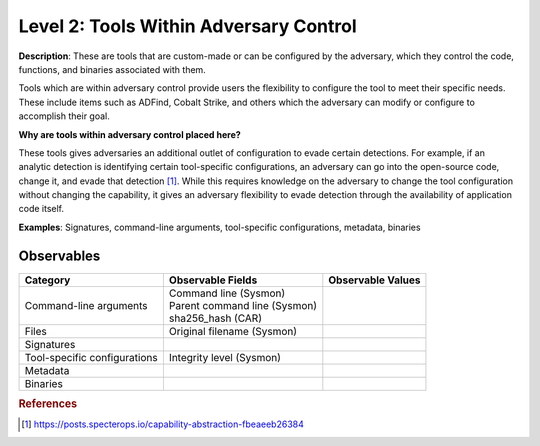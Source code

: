 .. _Tools Within Adversary Control:

---------------------------------------
Level 2: Tools Within Adversary Control
---------------------------------------

**Description**: These are tools that are custom-made or can be configured by the adversary, which they control the code, functions, and binaries associated with them.

Tools which are within adversary control provide users the flexibility to configure the tool to meet their specific needs. These include items such as 
ADFind, Cobalt Strike, and others which the adversary can modify or configure to accomplish their goal.

**Why are tools within adversary control placed here?**

These tools gives adversaries an additional outlet of configuration to evade certain detections. For example, if an analytic detection is 
identifying certain tool-specific configurations, an adversary can go into the open-source code, change it, and evade that detection [#f1]_. While this 
requires knowledge on the adversary to change the tool configuration without changing the capability, it gives an adversary flexibility to 
evade detection through the availability of application code itself.

**Examples**: Signatures, command-line arguments, tool-specific configurations, metadata, binaries

Observables
^^^^^^^^^^^
+-------------------------------+-----------------------------------+------------------------------+
| Category                      | Observable Fields                 |   Observable Values          |
+===============================+===================================+==============================+
| Command-line arguments        |  | Command line (Sysmon)          |                              |
|                               |  | Parent command line (Sysmon)   |                              |
|                               |  | sha256_hash (CAR)              |                              |
+-------------------------------+-----------------------------------+------------------------------+
| Files                         |  | Original filename (Sysmon)     |                              |
+-------------------------------+-----------------------------------+------------------------------+
| Signatures                    |  |                                |                              |
+-------------------------------+-----------------------------------+------------------------------+
| Tool-specific configurations  |  | Integrity level (Sysmon)       |                              |
+-------------------------------+-----------------------------------+------------------------------+
| Metadata                      |  |                                |                              |
+-------------------------------+-----------------------------------+------------------------------+
| Binaries                      |  |                                |                              |
+-------------------------------+-----------------------------------+------------------------------+

.. rubric:: References

.. [#f1] https://posts.specterops.io/capability-abstraction-fbeaeeb26384